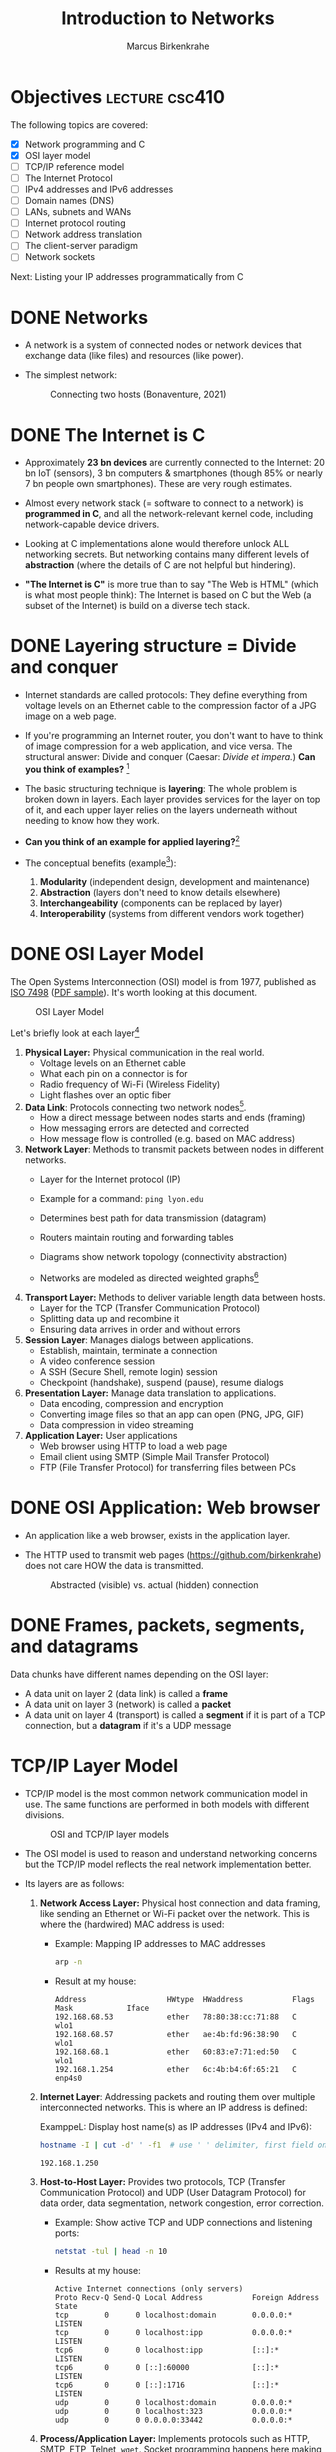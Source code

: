 #+title: Introduction to Networks
#+author: Marcus Birkenkrahe
#+SEQ_TODO: TODO IN_PROGRESS | DONE
#+startup: overview hideblocks indent entitiespretty:
#+property: header-args:C :main yes :includes <stdio.h> :results output :exports both:
#+property: header-args:python :session *Python* :python python3 :results output :exports both:
#+src R :file :session *R* :results graphics output file :exports both:
#+property: header-args:C++ :main yes :includes <iostream> :results output :exports both:

* Objectives                                                 :lecture:csc410:

The following topics are covered:

- [X] Network programming and C
- [X] OSI layer model
- [ ] TCP/IP reference model
- [ ] The Internet Protocol
- [ ] IPv4 addresses and IPv6 addresses
- [ ] Domain names (DNS)
- [ ] LANs, subnets and WANs
- [ ] Internet protocol routing
- [ ] Network address translation
- [ ] The client-server paradigm
- [ ] Network sockets

Next: Listing your IP addresses programmatically from C

* DONE Networks

- A network is a system of connected nodes or network devices that
  exchange data (like files) and resources (like power).

- The simplest network:
  #+attr_html: :width 200px:
  #+Caption: Connecting two hosts (Bonaventure, 2021)
  [[../img/network.png]]

* DONE The Internet is C

- Approximately *23 bn devices* are currently connected to the Internet:
  20 bn IoT (sensors), 3 bn computers & smartphones (though 85% or
  nearly 7 bn people own smartphones). These are very rough estimates.

- Almost every network stack (= software to connect to a network) is
  *programmed in C*, and all the network-relevant kernel code, including
  network-capable device drivers.

- Looking at C implementations alone would therefore unlock ALL
  networking secrets. But networking contains many different levels of
  *abstraction* (where the details of C are not helpful but hindering).

- *"The Internet is C"* is more true than to say "The Web is HTML"
  (which is what most people think): The Internet is based on C but
  the Web (a subset of the Internet) is build on a diverse tech stack.

* DONE Layering structure = Divide and conquer

- Internet standards are called protocols: They define everything from
  voltage levels on an Ethernet cable to the compression factor of a
  JPG image on a web page.

- If you're programming an Internet router, you don't want to have to
  think of image compression for a web application, and vice
  versa. The structural answer: Divide and conquer (Caesar: /Divide et
  impera./) *Can you think of examples?* [fn:1]

- The basic structuring technique is *layering*: The whole problem is
  broken down in layers. Each layer provides services for the layer on
  top of it, and each upper layer relies on the layers underneath
  without needing to know how they work.

- *Can you think of an example for applied layering?*[fn:2]

- The conceptual benefits (example[fn:3]):
  1) *Modularity* (independent design, development and maintenance)
  2) *Abstraction* (layers don't need to know details elsewhere)
  3) *Interchangeability* (components can be replaced by layer)
  4) *Interoperability* (systems from different vendors work together)

* DONE OSI Layer Model

The Open Systems Interconnection (OSI) model is from 1977, published
as [[https://www.iso.org/standard/20269.html][ISO 7498]] ([[https://cdn.standards.iteh.ai/samples/20269/4b12bcad0c6247dba2875b7cdf47b807/ISO-IEC-7498-1-1994.pdf][PDF sample]]). It's worth looking at this document.
#+attr_html: :width 200px:
#+caption: OSI Layer Model
[[../img/osi.png]]

Let's briefly look at each layer[fn:4]

1. *Physical Layer:* Physical communication in the real world.
   - Voltage levels on an Ethernet cable
   - What each pin on a connector is for
   - Radio frequency of Wi-Fi (Wireless Fidelity)
   - Light flashes over an optic fiber

2. *Data Link*: Protocols connecting two network nodes[fn:5].
   - How a direct message between nodes starts and ends (framing)
   - How messaging errors are detected and corrected
   - How message flow is controlled (e.g. based on MAC address)

3. *Network Layer*: Methods to transmit packets between nodes in
   different networks.
   - Layer for the Internet protocol (IP)
   - Example for a command: =ping lyon.edu=
   - Determines best path for data transmission (datagram)
   - Routers maintain routing and forwarding tables
   - Diagrams show network topology (connectivity abstraction)
     #+attr_html: :width 400px:
     #+caption: A simple network with two hosts and four routers
     [[../img/topology.png]]
   - Networks are modeled as directed weighted graphs[fn:6]

4. *Transport Layer:* Methods to deliver variable length data between
   hosts.
   - Layer for the TCP (Transfer Communication Protocol)
   - Splitting data up and recombine it
   - Ensuring data arrives in order and without errors

5. *Session Layer*: Manages dialogs between applications.
   - Establish, maintain, terminate a connection
   - A video conference session
   - A SSH (Secure Shell, remote login) session
   - Checkpoint (handshake), suspend (pause), resume dialogs

6. *Presentation Layer:* Manage data translation to applications.
   - Data encoding, compression and encryption
   - Converting image files so that an app can open (PNG, JPG, GIF)
   - Data compression in video streaming

7. *Application Layer:* User applications
   - Web browser using HTTP to load a web page
   - Email client using SMTP (Simple Mail Transfer Protocol)
   - FTP (File Transfer Protocol) for transferring files between PCs

* DONE OSI Application: Web browser

- An application like a web browser, exists in the application layer.

- The HTTP used to transmit web pages (https://github.com/birkenkrahe)
  does not care HOW the data is transmitted.
  #+attr_html: :width 400px:
  #+caption: Abstracted (visible) vs. actual (hidden) connection
  [[../img/browser.png]]

* DONE Frames, packets, segments, and datagrams

Data chunks have different names depending on the OSI layer:
- A data unit on layer 2 (data link) is called a *frame*
- A data unit on layer 3 (network) is called a *packet*
- A data unit on layer 4 (transport) is called a *segment* if it is
  part of a TCP connection, but a *datagram* if it's a UDP message

* TCP/IP Layer Model

- TCP/IP model is the most common network communication model in
  use. The same functions are performed in both models with different
  divisions.

  #+attr_html: :width 400px:
  #+caption: OSI and TCP/IP layer models
  [[../img/tcpip.png]]

- The OSI model is used to reason and understand networking concerns
  but the TCP/IP model reflects the real network implementation
  better.

- Its layers are as follows:

  1. *Network Access Layer:* Physical host connection and data framing,
     like sending an Ethernet or Wi-Fi packet over the network. This
     is where the (hardwired) MAC address is used:

     - Example: Mapping IP addresses to MAC addresses
       #+begin_src bash :results output :exports both
         arp -n
       #+end_src

     - Result at my house:
       #+begin_example sh
       : Address                  HWtype  HWaddress           Flags Mask            Iface
       : 192.168.68.53            ether   78:80:38:cc:71:88   C                     wlo1
       : 192.168.68.57            ether   ae:4b:fd:96:38:90   C                     wlo1
       : 192.168.68.1             ether   60:83:e7:71:ed:50   C                     wlo1
       : 192.168.1.254            ether   6c:4b:b4:6f:65:21   C                     enp4s0
       #+end_example

  2. *Internet Layer*: Addressing packets and routing them over multiple
     interconnected networks. This is where an IP address is defined:

     ExamppeL: Display host name(s) as IP addresses (IPv4 and IPv6):
     #+begin_src bash :results output :exports both
       hostname -I | cut -d' ' -f1  # use ' ' delimiter, first field only
     #+end_src

     #+RESULTS:
     : 192.168.1.250

  3. *Host-to-Host Layer:* Provides two protocols, TCP (Transfer
     Communication Protocol) and UDP (User Datagram Protocol) for data
     order, data segmentation, network congestion, error correction.

     - Example: Show active TCP and UDP connections and listening ports:
       #+begin_src bash :results output :exports both
         netstat -tul | head -n 10
       #+end_src

     - Results at my house:
       #+begin_example
       Active Internet connections (only servers)
       Proto Recv-Q Send-Q Local Address           Foreign Address         State
       tcp        0      0 localhost:domain        0.0.0.0:*               LISTEN
       tcp        0      0 localhost:ipp           0.0.0.0:*               LISTEN
       tcp6       0      0 localhost:ipp           [::]:*                  LISTEN
       tcp6       0      0 [::]:60000              [::]:*                  LISTEN
       tcp6       0      0 [::]:1716               [::]:*                  LISTEN
       udp        0      0 localhost:domain        0.0.0.0:*
       udp        0      0 localhost:323           0.0.0.0:*
       udp        0      0 0.0.0.0:33442           0.0.0.0:*
       #+end_example

  4. *Process/Application Layer:* Implements protocols such as HTTP,
     SMTP, FTP, Telnet, =wget=. Socket programming happens here making
     use of Linux' implementation of the lower layers.

     - Example: Get URL from web & store in =.emacs= configuration file
       #+begin_example sh
       wget -O .emacs tinyurl.com/lyon-emacs
       #+end_example

     - Example: resolve network domain names:
       #+begin_src bash :results output :exports both
         nslookup lyon.edu
       #+end_src

     - Answer:
       #+begin_example
       : Server:        127.0.0.53
       : Address: 127.0.0.53#53
       :
       : Non-authoritative answer:
       : Name:    lyon.edu
       : Address: 40.119.1.254
       #+end_example

* Data encapsulation

- Lower-levels handle data from higher levels: their data structures
  must encapsulate data from higher levels.

- Example: A web browser only implements the protocols dealing with
  websites - HTTP, HTML, CSS, etc. It doesn't need to bother with
  TCP/IP or Wi-Fi.

- A web server, *Host A*, transmits a web page to the receiver, *Host B*:
  #+attr_html: :width 400px:
  #+caption: Host A sends web page to Host B
  [[../img/web_server.png]]

- The journey of the data up and down the layers looks like this:

  1. Text is encoded in an HTML structure before it can be sent:
     #+attr_html: :width 200px:
     [[../img/text_to_html.png]]

     - The text:
       #+begin_example
       * Welcome to My HTML Page

       This is a simple HTML page in Org-mode format.
       #+end_example

     - The HTML encoding:
       #+begin_example html
       <!DOCTYPE html>
       <html lang="en">
       <head>
         <meta charset="UTF-8">
         <meta name="viewport" content="width=device-width, initial-scale=1.0">
         <meta name="author" content="Marcus Birkenkrahe">
         <meta name="description" content="A simple HTML starter page">
         <meta name="keywords" content="HTML, Org-mode, Example">
         <title>Example HTML Page</title>
       </head>
       <body>
         <h1>Welcome to My HTML Page</h1>
         <p>This is a simple HTML page in Org-mode format.</p>
       </body>
       #+end_example

     - This is essentially what Emacs does when you dynamically
       (on-the-fly) render an Org-mode page with =C-c C-e h o=
       ("Org-mode dispatch as HTML open file").

  2. The HTML file cannot be send as such either! It must be
     transmitted as part of a HTTP response.
     #+attr_html: :width 200px:
     [[../img/html_to_http.png]]

     - The web server does this by applying the appropriate HTTP
       header to the HTML:
       #+begin_example
       HTTP/1.1 200 OK
       Date: Fri, 17 Jan 2025 10:00:00 GMT
       Content-Type: text/html; charset=UTF-8
       Content-Length: 1234
       Connection: keep-alive
       Server: Apache/2.4.54 (Unix)
       #+end_example

  3. The HTTP response is transmitted as part of a TCP session. This
     is taken care of by the operating system's TCP/IP stack:
     #+attr_html: :width 200px:
     [[../img/http_to_tcp.png]]

     This (still untested) Python program defines HTML content and
     HTTP header, and creates a TCP socket (to localhost) to access
     the server in your browser at http://localhost:8080:

     1. =html_content= contains the HTML file
     2. =http_response= includes HTTL header and HTML content
     3. A TCP/IP socket is created and bound to =localhost:8080=
     4. The server listens for incoming connections.
     5. The server accepts connections, reads the request, and sends
        the HTTP response.

        #+begin_src python :python python3 :session *Python* :tangle socket.py
          import socket

          # HTML content to be served
          html_content = """
          <!DOCTYPE html>
          <html>
          <head>
              <title>Simple HTML File</title>
          </head>
          <body>
              <h1>Hello, World!</h1>
              <p>This is a simple HTML file served via a basic HTTP server.</p>
          </body>
          </html>
          """

          # HTTP response
          http_response = f"""\
          HTTP/1.1 200 OK
          Content-Type: text/html; charset=UTF-8
          Content-Length: {len(html_content)}

          {html_content}
          """

          # Create a TCP socket
          server_socket = socket.socket(socket.AF_INET, socket.SOCK_STREAM)
          server_socket.bind(("localhost", 8080))  # Bind to localhost and port 8080
          server_socket.listen(1)  # Listen for incoming connections

          print("Server is running at http://localhost:8080")
          try:
              while True:
                  # Accept an incoming connection
                  client_socket, client_address = server_socket.accept()
                  print(f"Connection received from {client_address}")

                  # Read the request (not parsed here for simplicity)
                  request = client_socket.recv(1024).decode('utf-8')
                  print(f"Request:\n{request}\n")

                  # Send the HTTP response
                  client_socket.sendall(http_response.encode('utf-8'))

                  # Close the connection
                  client_socket.close()
          except KeyboardInterrupt:
              print("Shutting down the server...")
          finally:
              server_socket.close()
        #+end_src

  4. The TCP packet is routed by an IP packet.
     #+attr_html: :width 200px:
     [[../img/tcp_to_ip.png]]

     - The =traceroute= command prints the trace to the network host -
       it assumes a maximum of 30 "hops" between routers until it
       reaches the destination
       #+begin_src bash :results output :exports both
         traceroute lyon.edu
       #+end_src

     - This is what I get at home:
       #+begin_example bash
       traceroute to lyon.edu (40.119.1.254), 30 hops max, 60 byte packets
       1  dsldevice.attlocal.net (192.168.1.254)  0.976 ms  1.242 ms  1.473 ms
       2  69.234.156.1 (69.234.156.1)  6.150 ms  6.160 ms  6.171 ms
       3  71.154.103.130 (71.154.103.130)  12.077 ms  12.090 ms  21.021 ms
       4  32.130.17.194 (32.130.17.194)  21.008 ms  21.022 ms  21.035 ms
       5  32.130.17.39 (32.130.17.39)  21.087 ms  21.043 ms  21.122 ms
       6  * * 12.90.152.70 (12.90.152.70)  24.274 ms
       7  ae21-0.icr03.sn6.ntwk.msn.net (104.44.230.116)  31.217 ms  31.202 ms ae32-0.icr01.sn6.ntwk.msn.net (104.44.230.112)  29.308 ms
       ...
       #+end_example

     - How many hops to get to yourself as the host? (=localhost=)
       #+begin_src bash :results output :exports both
         traceroute localhost
       #+end_src

     - On my machine:
       #+begin_example
       : traceroute to localhost (127.0.0.1), 30 hops max, 60 byte packets
       :  1  localhost (127.0.0.1)  0.010 ms  0.001 ms  0.001 ms
       #+end_example

  5. The IP packet is transmitted over the wire in an Ethernet frame. 
     #+attr_html: :width 200px:
     [[../img/ip_to_ethernet.png]]

     - The =tcpdump= command shows a hexadecimal representation of the
       full packet including Ethernet headers.

     - First you have to find out what your ethernet link is called:
       #+begin_src bash :results output :exports both
       ip link show
       #+end_src

     - On my machine it's not =eth0= but =enp4s0=
       #+begin_example
       : 1: lo: <LOOPBACK,UP,LOWER_UP> mtu 65536 qdisc noqueue state UNKNOWN mode DEFAULT group default qlen 1000
       :     link/loopback 00:00:00:00:00:00 brd 00:00:00:00:00:00
       : 2: enp4s0: <BROADCAST,MULTICAST,UP,LOWER_UP> mtu 1500 qdisc fq_codel state UP mode DEFAULT group default qlen 1000
       :     link/ether 74:56:3c:b9:74:2d brd ff:ff:ff:ff:ff:ff
       : 3: wlo1: <BROADCAST,MULTICAST,UP,LOWER_UP> mtu 1500 qdisc noqueue state UP mode DORMANT group default qlen 1000
       :     link/ether 28:c5:d2:33:f1:c6 brd ff:ff:ff:ff:ff:ff
       :     altname wlp0s20f3
       #+end_example

     - Or you can use =nmcli= (Network Manager Command Line Interface):
       #+begin_src bash :results output :exports both
       nmcli device status
       #+end_src

       #+RESULTS:
       : DEVICE        TYPE      STATE         CONNECTION         
       : enp4s0        ethernet  connected     Wired connection 1 
       : wlo1          wifi      connected     deco2024           
       : p2p-dev-wlo1  wifi-p2p  disconnected  --                 
       : lo            loopback  unmanaged     --                 
       
     - On my machine:
       #+begin_example
       DEVICE        TYPE      STATE         CONNECTION         
       enp4s0        ethernet  connected     Wired connection 1 
       wlo1          wifi      connected     deco2024           
       p2p-dev-wlo1  wifi-p2p  disconnected  --                 
       lo            loopback  unmanaged     --                 
       #+end_example
       
     - Dump the frame:
       #+begin_example bash
       sudo tcpdump -i enp4s0 -vv -X
       #+end_example

       The result shows individual packets. It begins like this:
       #+begin_example sh
       tcpdump: listening on enp4s0, link-type EN10MB (Ethernet), 
       snapshot length 262144 bytes
       22:36:09.752500 ARP, Ethernet (len 6), IPv4 (len 4), 
       Request who-has 192.168.1.94 tell dsldevice.attlocal.net, length 46
               0x0000:  0001 0800 0604 0001 6c4b b46d 6521 c0a8  ........lK.me!..
  	         0x0010:  01fe 0000 0000 0000 c0a8 015e 0000 0000  ...........^....
	         0x0020:  0000 0000 0000 0000 0000 0000 0000       ..............
       #+end_example

* Internet Protocol

- One "protocol" (set of rules to facilitate network traffic) is
  overwhelmingly common today: IP. It comes in two versions, IPv4 and
  IPv6. IPv4 is ubiquitous, and IPv6 is growing.

- IPv4 uses 32-bit addresses or max. 2^32 uniquely identifiable
  systems:
  #+begin_src R
    2^32
  #+end_src

  #+RESULTS:
  : 4294967296

- These 4.3 bn addresses were not initially assigned efficiently
  (nobody knew how much this show would grow!) and providers today
  are forced to ration IPv4 addresses.

- IPv6 was designed 1998 to replace IPv4. It uses a 128-bit address,
  or theoretically 2^128 addresses for uniquely identifiable systems:
  #+begin_src R
    2^128
  #+end_src

  #+RESULTS:
  : 3.40282366920938e+38

- That is about 10^14 times larger than the number of stars in the
  observable universe, and 10^16 times larger than the estimated
  number of grains of sand on Earth's beaches.

- Every desktop and smartphone OS supports both IPv4 and IPv6
  (so-called dual-stack configuration). 

* IN_PROGRESS What is an address? IPv4 vs. IPv6

- All Internet Protocol (IP) traffic routes to an address - like phone
  calls that must be dialed to phone numbers.

- IPv4 addresses are 32 bits long. They are divided into four 8-bit (1
  byte word) sections. Each section is displayed as a decimal number
  between 0 and 255 and delineated by a period.

- Examples
  #+begin_example
  0.0.0.0
  127.0.0.1
  10.0.0.0
  172.16.0.5
  192.168.0.1
  192.168.50.1
  255.255.255.255
  #+end_example

- A special address, the *loopback address*, is reserved at
  =127.0.0.1=. To the computer, it means "establish a connection to
  myself".

- You can see this in the file =/etc/hosts/=, or by tracing the path
  with =traceroute=, or by entering =ping 127.0.0.1=, or by opening
  =127.0.0.1= in your browser (this may not work).
  
* Domain names

* Internet routing

* Local networks

* Subnetting and CIDR

* Multicast, broadcast, and anycast

* Port numbers

* Clients and servers

* What is a socket?

* What's your address?

* Footnotes

[fn:1] Divide and conquer in other areas: Fourier transform (signal
processing), sorting algorithms (binary sort), mob control (break mob
up in parts).

[fn:2] Layers in building construction: Foundation, building skeleton
(frame), utilities (plumbing, electrics, HVAC), finish (walls,
flooring, paint).

[fn:3] In house building, modularity = interior & exterior design;
abstraction = wall paint is independent of electric circuitry;
interchangeability = replace plumbing without changing foundation;
interoperability = choose freely which lamp to plug in.

[fn:4] For much more detail, see Bonaventure, [[https://beta.computer-networking.info/syllabus/default/principles/reliability.html#][Connecting two hosts
together]] - in his interactive ebook (2021).

[fn:5] Sample question on this layer: "Consider two hosts connected by
a physical cable. The two hosts are separated by a distance of 830
kilometers and the propagation delay is 5 microseconds per
kilometer. What is the delay required to send one bit from the sender
to the receiver (in milliseconds)?" (Source: Bonaventure, 2021).

[fn:6]A directed weighted graph can for example model a road network:
vertices = cities, edges = roads connecting cities, weights =
distances.
